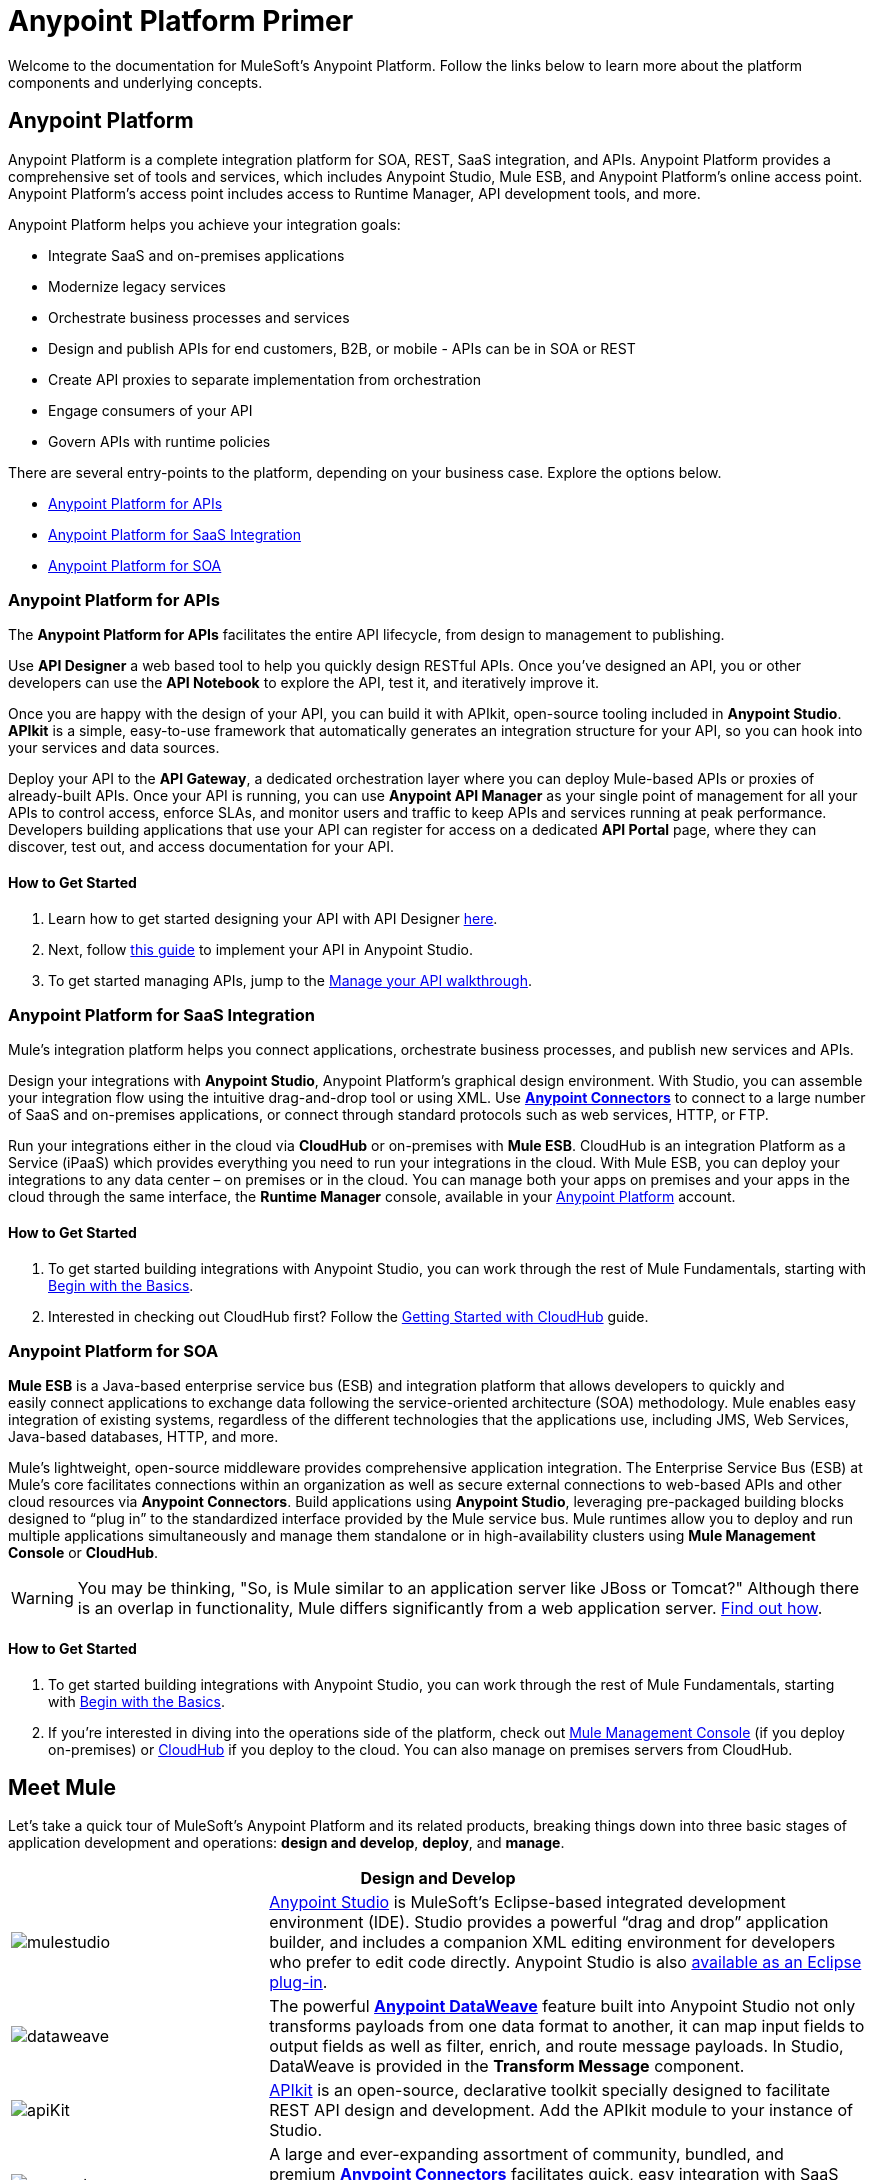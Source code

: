 = Anypoint Platform Primer
:keywords: anypoint, platform, arm, rest, soa, saas, api, proxy

Welcome to the documentation for MuleSoft's Anypoint Platform. Follow the links below to learn more about the platform components and underlying concepts. 

== Anypoint Platform

Anypoint Platform is a complete integration platform for SOA, REST, SaaS integration, and APIs. Anypoint Platform provides a comprehensive set of tools and services, which includes Anypoint Studio, Mule ESB, and Anypoint Platform's online access point. Anypoint Platform's access point includes access to Runtime Manager, API development tools, and more.

Anypoint Platform helps you achieve your integration goals:

* Integrate SaaS and on-premises applications
* Modernize legacy services
* Orchestrate business processes and services
* Design and publish APIs for end customers, B2B, or mobile - APIs can be in SOA or REST
* Create API proxies to separate implementation from orchestration
* Engage consumers of your API
* Govern APIs with runtime policies

There are several entry-points to the platform, depending on your business case. Explore the options below.

* <<Anypoint Platform for APIs>>
* <<Anypoint Platform for SaaS Integration>>
* <<Anypoint Platform for SOA>>

=== Anypoint Platform for APIs

The *Anypoint Platform for APIs* facilitates the entire API lifecycle, from design to management to publishing.

Use *API Designer* a web based tool to help you quickly design RESTful APIs. Once you’ve designed an API, you or other developers can use the *API Notebook* to explore the API, test it, and iteratively improve it.

Once you are happy with the design of your API, you can build it with APIkit, open-source tooling included in *Anypoint  Studio*. *APIkit* is a simple, easy-to-use framework that automatically generates an integration structure for your API, so you can hook into your services and data sources.

Deploy your API to the *API Gateway*, a dedicated orchestration layer where you can deploy Mule-based APIs or proxies of already-built APIs. Once your API is running, you can use *Anypoint API Manager* as your single point of management for all your APIs to control access, enforce SLAs, and monitor users and traffic to keep APIs and services running at peak performance. Developers building applications that use your API can register for access on a dedicated *API Portal* page, where they can discover, test out, and access documentation for your API.

==== How to Get Started

. Learn how to get started designing your API with API Designer link:/anypoint-platform-for-apis/walkthrough-intro-create[here].
. Next, follow link:/anypoint-platform-for-apis/walkthrough-build[this guide] to implement your API in Anypoint Studio.
. To get started managing APIs, jump to the link:/anypoint-platform-for-apis/walkthrough-manage[Manage your API walkthrough].

=== Anypoint Platform for SaaS Integration

Mule's integration platform helps you connect applications, orchestrate business processes, and publish new services and APIs.

Design your integrations with *Anypoint Studio*, Anypoint Platform's graphical design environment. With Studio, you can assemble your integration flow using the intuitive drag-and-drop tool or using XML. Use *link:https://www.mulesoft.com/exchange#!/?types=connector&sortBy=name[Anypoint Connectors]* to connect to a large number of SaaS and on-premises applications, or connect through standard protocols such as web services, HTTP, or FTP.

Run your integrations either in the cloud via *CloudHub* or on-premises with *Mule ESB*. CloudHub is an integration Platform as a Service (iPaaS) which provides everything you need to run your integrations in the cloud. With Mule ESB, you can deploy your integrations to any data center – on premises or in the cloud. You can manage both your apps on premises and your apps in the cloud through the same interface, the *Runtime Manager* console, available in your link:https://anypoint.mulesoft.com/#/signin[Anypoint Platform] account.

==== How to Get Started

. To get started building integrations with Anypoint Studio, you can work through the rest of Mule Fundamentals, starting with link:/mule-fundamentals/v/3.7/begin-with-the-basics[Begin with the Basics].
. Interested in checking out CloudHub first? Follow the link:/runtime-manager/getting-started-with-cloudhub[Getting Started with CloudHub] guide.

=== Anypoint Platform for SOA

*Mule ESB* is a Java-based enterprise service bus (ESB) and integration platform that allows developers to quickly and easily connect applications to exchange data following the service-oriented architecture (SOA) methodology. Mule enables easy integration of existing systems, regardless of the different technologies that the applications use, including JMS, Web Services, Java-based databases, HTTP, and more.

Mule's lightweight, open-source middleware provides comprehensive application integration. The Enterprise Service Bus (ESB) at Mule’s core facilitates connections within an organization as well as secure external connections to web-based APIs and other cloud resources via *Anypoint Connectors*. Build applications using *Anypoint Studio*, leveraging pre-packaged building blocks designed to “plug in” to the standardized interface provided by the Mule service bus. Mule runtimes allow you to deploy and run multiple applications simultaneously and manage them standalone or in high-availability clusters using *Mule Management Console* or *CloudHub*.

[WARNING]
You may be thinking, "So, is Mule similar to an application server like JBoss or Tomcat?" Although there is an overlap in functionality, Mule differs significantly from a web application server. link:/mule-user-guide/v/3.7/mule-versus-web-application-server[Find out how].

==== How to Get Started

. To get started building integrations with Anypoint Studio, you can work through the rest of Mule Fundamentals, starting with link:/mule-fundamentals/v/3.7/begin-with-the-basics[Begin with the Basics].
. If you're interested in diving into the operations side of the platform, check out link:/mule-management-console/v/3.7[Mule Management Console] (if you deploy on-premises) or link:/cloudhub[CloudHub] if you deploy to the cloud. You can also manage on premises servers from CloudHub.

== Meet Mule

Let's take a quick tour of MuleSoft's Anypoint Platform and its related products, breaking things down into three basic stages of application development and operations: *design and develop*, *deploy*, and *manage*.

[width="100a",cols="30a,70a",options="header"]
|===
2.+|Design and Develop

|image:mulestudio.png[mulestudio]

|link:/mule-fundamentals/v/3.7/anypoint-studio-essentials[Anypoint Studio] is MuleSoft's Eclipse-based integrated development environment (IDE). Studio provides a powerful “drag and drop” application builder, and includes a companion XML editing environment for developers who prefer to edit code directly. Anypoint Studio is also link:/mule-user-guide/v/3.7/studio-in-eclipse[available as an Eclipse plug-in].

|image:datamapper.png[dataweave]

|The powerful *link:/mule-user-guide/v/3.7/dataweave[Anypoint DataWeave]* feature built into Anypoint Studio not only transforms payloads from one data format to another, it can map input fields to output fields as well as filter, enrich, and route message payloads. In Studio, DataWeave is provided in the *Transform Message* component.

|image:apiKit.png[apiKit]

|link:/anypoint-platform-for-apis/building-your-api[APIkit] is an open-source, declarative toolkit specially designed to facilitate REST API design and development. Add the APIkit module to your instance of Studio.

|image:connector.png[connector]

|A large and ever-expanding assortment of community, bundled, and premium *link:/mule-user-guide/v/3.7/anypoint-connectors[Anypoint Connectors]* facilitates quick, easy integration with SaaS applications, APIs, and common protocols. link:https://www.mulesoft.com/exchange#!/?types=connector&sortBy=name[Anypoint Exchange] lists all connectors.

|image:datasense.png[datasense]

|*link:/mule-user-guide/v/3.7/datasense[DataSense]* uses message metadata to proactively acquire information such as data type and structure to prescribe how to accurately map or use data in your application.
|===

[width="100a",cols="30a,70a",options="header"]
|===
2.+| Deploy

|image:studioembeddedserver.png[studioembeddedserver]

|Deploy to the *embedded server* bundled with Anypoint Studio for testing and debugging.

|image:mule-server.png[mule-server]

|Deploy to an *ESB Standalone server*, available as an Enterprise or Community product.

|image:CloudHubLogo133high.png[CloudHubLogo133high]

|Deploy to *link:/cloudhub[CloudHub]*, the world's first integration Platform as a Service (iPaaS). Built on top of Mule, CloudHub allows you to integrate and orchestrate applications, data sources, and services across on-premise systems and the cloud.

|image:mulesoft-database-customapp.png[mulesoft-database-customapp]

|Publish APIs or API proxies to an *link:/anypoint-platform-for-apis/configuring-an-api-gateway[API Gateway]* to enable effective governance and support service reuse within your organization.
|===

[width="100a",cols="30a,70a",options="header"]
|===
2.+|Manage

|image:mmc.png[mmc]

|The *link:/mule-management-console/v/3.7[Mule Management Console]* facilitates deployment to the Mule Repository and subsequent deployment to Mule link:/mule-user-guide/v/3.7/mule-high-availability-ha-clusters[high-availability clusters]. It provides robust runtime management capabilities for on-premises deployments.

|image:CH_insight.png[CH_insight]

|*link:/runtime-manager/cloudhub-insight[CloudHub Insight]* tracks everything your data does in an application deployed to CloudHub. Insight makes information searchable and helps you find and recover from any errors that occurred during message processing.

|image:AnypointAPI_manager.png[AnypointAPI_manager]

|*link:/anypoint-platform-for-apis[Anypoint Platform for APIs]* is an API and service registry and governance platform. Built from the ground up to support hybrid use cases, the platform governs all of your service and API assets, whether they’re internal or external, behind the firewall or on the cloud, on a single platform. 
|===

== See Also

* *NEXT STEP:* link:/mule-fundamentals/v/3.7/begin-with-the-basics[Begin with the Basics] gives you an overview of essential Mule concepts.
